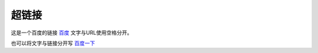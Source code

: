 ==========
超链接
==========

这是一个百度的链接 `百度 <https://www.baidu.com/>`_ 文字与URL使用空格分开。

也可以将文字与链接分开写 `百度一下`_

.. _百度一下: https://www.baidu.com